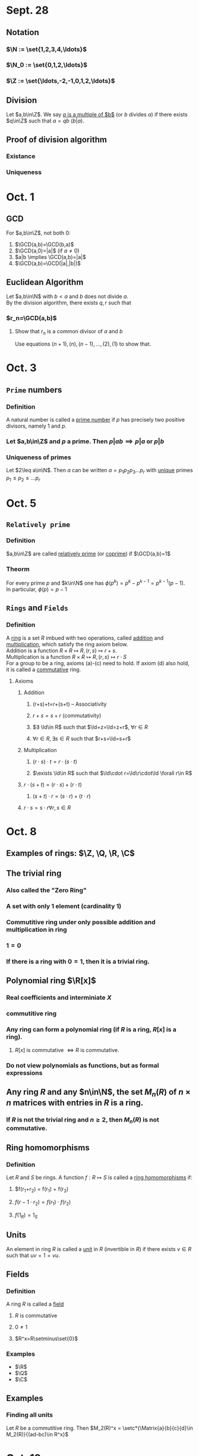 * Sept. 28
** Notation
*** $\N := \set{1,2,3,4,\ldots}$
*** $\N_0 := \set{0,1,2,\ldots}$
*** $\Z := \set{\ldots,-2,-1,0,1,2,\ldots}$
** Division
   Let $a,b\in\Z$. We say _$a$ is a multiple of $b$_ (or $b$ divides $a$) if there exists $q\in\Z$ such that $a=qb$ ($b|a$).
** Proof of division algorithm
*** Existance
    #+BEGIN_EXPORT latex
    \begin{proof}
      There exists $q\in\Z$ such that $qm\leq a < (q+1)m$.
      Define $r:=a-qm$.
      Then  $q,r\in\Z$ and $a=qm-r$ and $0\leq r < (q+1)m-qm=m$. $\qedhere$
    \end{proof}
    #+END_EXPORT
*** Uniqueness
    #+BEGIN_EXPORT latex
    \begin{proof}
      Assume $q',r'\in\Z$ also satisfy the division algorithm.
      Then $|r-r'| = |q'-q|m$.
      $|r-r'|$ is at most $m-1$, so $m > |r-r'| \geq 0$.
      Meaning $m|(|r-r'|)$ and $|r-r'|\in\set{0,\ldots,m-1}$, so $|r-r'|=0 \implies r=r'$
    \end{proof}
    #+END_EXPORT
* Oct. 1
** GCD
   For $a,b\in\Z$, not both 0:
   1) $\GCD(a,b)=\GCD(b,a)$
   2) $\GCD(a,0)=|a|$ (if $a\neq0$)
   3) $a|b \implies \GCD(a,b)=|a|$
   4) $\GCD(a,b)=\GCD(|a|,|b|)$
** Euclidean Algorithm
   Let $a,b\in\N$ with $b<a$ and $b$ does not divide $a$. \\
   By the division algorithm, there exists $q,r$ such that
   #+BEGIN_EXPORT latex
   \begin{align*}
     a &= q_1b+r_1 &&0<r_1<b \\
     b &= q_2r_1+r_2 &&0<r_2<r_1 \\
     &\ldots &&\ldots \\
     r_{n-1} &= q_{n+1}r_n
   \end{align*}
   #+END_EXPORT
*** $r_n=\GCD(a,b)$
**** Show that $r_n$ is a common divisor of $a$ and $b$
     Use equations $(n+1),(n),(n-1),\ldots,(2),(1)$ to show that.
* Oct. 3
** =Prime= numbers
*** Definition
    A natural number is called a _prime number_ if $p$ has precisely two positive divisors, namely 1 and $p$.
*** Let $a,b\in\Z$ and $p$ a prime. Then $p|ab \implies p|a$ or $p|b$
    #+BEGIN_EXPORT latex
    \begin{proof}
      If $a=b=0$, then done. \\
      Otherwise $a$ and $b$ are not both 0. \\
      If $p|a$, then done. \\
      If $p\nmid a$, then $\GCD(p,a)=1$, therefore $\exists u,v\in\Z$ such that $ua+vp=1$
      \begin{align*}
        ua+vp &= 1 \\
        bua+bvp &= b \\
        upc+vpb &= b &&\tag{$p|ab$} \\
        p(uc+vb) &= b
      \end{align*}
      Which means that $p|b$. $\qedhere$
    \end{proof}
    #+END_EXPORT
*** Uniqueness of primes
    Let $2\leq a\in\N$. Then $a$ can be written $a=p_1p_2p_3\ldots p_r$ with _unique_ primes $p_1\leq p_2\leq \ldots p_r$
    #+BEGIN_EXPORT latex
    \begin{proof}
      Already proven that a can be written as a product of primes. \\
      Assume $a=p_1\ldots p_r=q_1q_2\ldots q_s$ with primes $p_1\leq p_2\ldots\leq p_r$ and $q_1\leq q_2\leq\ldots\leq q_s$. \\
      By induction on $a$ WTS $r=s$ and $p_1=q_2, p_2=q_2\ldots p_r=q_r$. \\
      If $a$ is a prime, done. \\
      Base case: $a=2$, done. \\
      Assume statement is true for all numbers in $\set{2,3,\ldots,a-1}$. \\
      Assume $a$ is composite.
    \end{proof}
    #+END_EXPORT
* Oct. 5
** =Relatively prime=
*** Definition
    $a,b\in\Z$ are called _relatively prime_ (or _coprime_) if $\GCD(a,b)=1$
*** Theorm
    For every prime $p$ and $k\in\N$ one has $\phi(p^k)=p^k-p^{k-1}=p^{k-1}(p-1)$. \\
    In particular, $\phi(p)=p-1$
** =Rings= and =Fields=
*** Definition
    A _ring_ is a set $R$ imbued with two operations, called _addition_ and _multiplication_, which satisfy the ring axiom below. \\
    Addition is a function $R\times R\mapsto R, (r,s)\mapsto r+s$. \\
    Multiplication is a function $R\times R\mapsto R, (r,s)\mapsto r\cdot S$ \\
    For a group to be a ring, axioms (a)-(c) need to hold. If axiom (d) also hold, it is called a _commutative_ ring.
**** Axioms
***** Addition
****** (r+s)+t=r+(s+t) -- Associativity
****** $r+s=s+r$ (commutativity)
****** $∃ \Id\in R$ such that $\Id+z=\Id=z+r$, $∀ r∈ R$
****** $\forall r\in R, \exists s\in R$ such that $r+s=\Id=s+r$
***** Multiplication
****** $(r\cdot s)\cdot t = r\cdot (s\cdot t)$
****** $\exists \Id\in R$ such that $\Id\cdot r=\Id\r\cdot\Id \forall r\in R$
***** $r\cdot (s+t) = (r\cdot s)+(r\cdot t)$
****** $(s+t)\cdot r = (s\cdot r) + (t\cdot r)$
***** $r\cdot s = s\cdot r \forall r,s\in R$
* Oct. 8
** Examples of rings: $\Z, \Q, \R, \C$
** The trivial ring
*** Also called the "Zero Ring"
*** A set with only 1 element (cardinality 1)
*** Commutitive ring under only possible addition and multiplication in ring
*** $1=0$
*** If there is a ring with $0=1$, then it is a trivial ring.
** Polynomial ring $\R[x]$
*** Real coefficients and interminiate $X$
*** commutitive ring
*** Any ring can form a polynomial ring (if $R$ is a ring, $R[x]$ is a ring).
**** $R[x]$ is commutative $\iff R$ is commutative.
*** Do not view polynomials as functions, but as formal expressions
** Any ring $R$ and any $n\in\N$, the set $M_n(R)$ of $n\times n$ matrices with entries in $R$ is a ring.
*** If $R$ is not the trivial ring and $n\geq 2$, then $M_n(R)$ is not commutative.
** Ring homomorphisms
*** Definition
    Let $R$ and $S$ be rings. A function $f: R\mapsto S$ is called a
    _ring homomorphisms_ if:
**** $f(r_1+r_2) = f(r_1) + f(r_2)
**** $f(r-1\cdot r_2) = f(r_1)\cdot f(r_2)$
**** $f(1_R) = 1_S$
** Units
   An element in ring $R$ is called a _unit_ in $R$
   (invertible in $R$) if there exists $v\in R$ such that $uv=1=vu$.
** Fields
*** Definition
    A ring $R$ is called a _field_
**** $R$ is commutative
**** $0\neq 1$
**** $R^x=R\setminus\set{0}$
*** Examples
    - $\R$
    - $\Q$
    - $\C$
** Examples
*** Finding all units
    Let $R$ be a commutitive ring.
    Then $M_2(R)^x = \setc*{\Matrix{a}{b}{c}{d}\in M_2(R)}{(ad-bc)\in R^x}$
* Oct. 12
** Thm
   $a+m\Z \in (\Z/m\Z)^x \iff \GCD(a,m)=1$
*** corallary
**** $\Z/m\Z$ is a field $\iff m$ is a prime.
**** $m\in\N, a,b\in\Z, d=\GCD(a,m)$
***** $ax\equiv b\pmod{m} \iff d|b$
** Fermat's little thm
   Le $p$ be a prime, $a\in\Z$.
   Then $a^p\equiv a\pmod{p}$, and if $p\nmid a$, then $a^{p-1}\equiv 1\pmod{p}$
   In particular, if $a+p\Z\neq 0+p\Z$, then $(a+p\Z)^{-1}=(a+p\Z)^{p-2}$
* Oct. 15
** Euler-Phi function
   Let $m:=m_1\cdot\ldots m_r$
   Let $\rho: \Z/m\Z \mapsto \Z/m_1\Z\cdot\ldots\Z/m_r\Z$
   $a+m\Z\mapsto(a+m_1\Z,\ldots,a+m_r\Z)$ \\
   is a well-defined ring ispmorphism. Furthermore:
   $\phi(m)=\phi(m_1)\cdot\ldots\cdot\phi(m_r)$ \\
   Take its inverse: $\rho: (\Z/m\Z)^x\mapsto(\Z/m_1\Z\cdot\ldots\cdot\Z/m_r\Z)^x$
   $=(\Z/\m_1)^x\cdot\ldots\cdot(\Z/m_r\Z)^x$ \\
   Recall number of units of $\Z/m\Z = \phi(m)$.
   Taking cardinality on both sides, $\phi(m)=\phi(m_1)\cdot\ldots\cdot\phi(m_r)$
*** Corollaryn
    If $m$ has prime factorization of $m=p_1^{e_1}p_2^{e_2}\ldots p_r^{e_r}, \phi(m)=\phi(p_1^{e_1})\phi(p_2^{e_2})\ldots\phi(p_r^{e_r})$
*** Remark
    Assume that $n\in\N$ is the product of two different primes, $n=pq$, $p < q$ with $p,q$ unknown.
    The following shows: knowing $\phi(n)$ allows to quickly compute $p$ and $q$, and conversely.
**** If one knows $p$ and $q$ then $\phi(n)=\phi(p)\phi(q) = (p-1)(q-1)$
**** If one knows $\phi(n)=(p-1)(q-1)=pq-p-q+1$ and substitute $q=\frac{n}{p}$, then we obtain a quadratic equation in $p$: $p^2+(\phi(n)-n-1)p+n=0$ and solve for p using the quadratic formula
*** Remark 2
    Let $m\in\N$ and let $m=p_1^{e_1}\cdot\ldots\cdot p_r^{e_r}$ be the prime factorization. We have a bijective map $\rho(\Z/m\Z)^x\mapsto (\Z/p_1^{e_1}\Z)^x\times\ldots\times(\Z/p_r^{e_r}\Z) = x$ \\
    Let $e := \LCM(p_1^{e_1-1}(p-1),\ldots,p_r^{e_r-1}(p_r-1))$
    Then, one has $x^e=1$ for every $x\in rhs$. \\
    But then, for every $a+m\Z\in(\Z/m\Z)^x$ we have $\rho((a+m\Z)^e)=\rho(a+m\Z)^e=1$ Since $\rho$ is a ring isomorphism, but since $\rho(1)=1$, $(a+m\Z)^e=1+m\Z\equiv1\pmod{m} \forall\GCD(a,m)=1$. \\
    Therefore, one can replace the exponenet $\phi(m)$ with $e$.
**** Example \newline
     $m=15, \phi(15)=\phi(3)\phi(5)=2\cdot 4 = 8$. Then $e=\LCM(2,4)=4$. Therefore, $a^4\equiv 1 \pmod{15} \forall a\in\Z, \GCD(a,15)=1$.
* Oct. 17
** Ways to compute $a^n\mod{m}$
*** Check $\GCD{a,m}=1$. Find $\phi(m), e=\LCM(\text{prime power factorization of } m)$. Find a^e\mod{m}$ by squaring and reducing
*** Define $(5+99\Z)^{-1}$ using the Euclidean algorithm
*** Compute $(5+9\Z)^{2009}$
